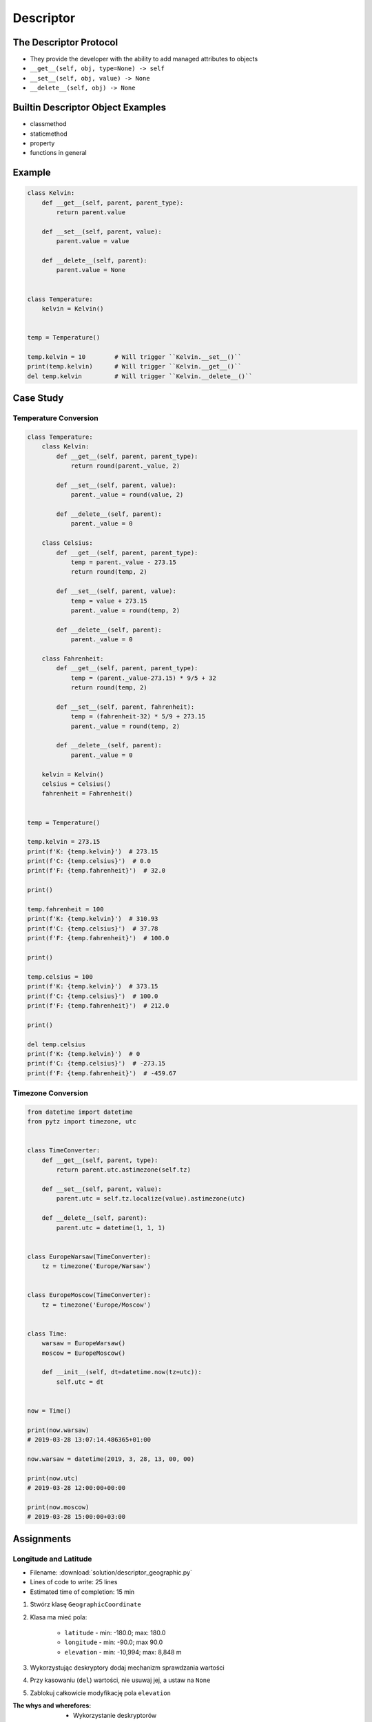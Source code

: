 **********
Descriptor
**********


The Descriptor Protocol
=======================
* They provide the developer with the ability to add managed attributes to objects
* ``__get__(self, obj, type=None) -> self``
* ``__set__(self, obj, value) -> None``
* ``__delete__(self, obj) -> None``


Builtin Descriptor Object Examples
==================================
* classmethod
* staticmethod
* property
* functions in general


Example
=======
.. code-block:: python

    class Kelvin:
        def __get__(self, parent, parent_type):
            return parent.value

        def __set__(self, parent, value):
            parent.value = value

        def __delete__(self, parent):
            parent.value = None


    class Temperature:
        kelvin = Kelvin()


    temp = Temperature()

    temp.kelvin = 10        # Will trigger ``Kelvin.__set__()``
    print(temp.kelvin)      # Will trigger ``Kelvin.__get__()``
    del temp.kelvin         # Will trigger ``Kelvin.__delete__()``

Case Study
==========

Temperature Conversion
----------------------
.. code-block:: python

    class Temperature:
        class Kelvin:
            def __get__(self, parent, parent_type):
                return round(parent._value, 2)

            def __set__(self, parent, value):
                parent._value = round(value, 2)

            def __delete__(self, parent):
                parent._value = 0

        class Celsius:
            def __get__(self, parent, parent_type):
                temp = parent._value - 273.15
                return round(temp, 2)

            def __set__(self, parent, value):
                temp = value + 273.15
                parent._value = round(temp, 2)

            def __delete__(self, parent):
                parent._value = 0

        class Fahrenheit:
            def __get__(self, parent, parent_type):
                temp = (parent._value-273.15) * 9/5 + 32
                return round(temp, 2)

            def __set__(self, parent, fahrenheit):
                temp = (fahrenheit-32) * 5/9 + 273.15
                parent._value = round(temp, 2)

            def __delete__(self, parent):
                parent._value = 0

        kelvin = Kelvin()
        celsius = Celsius()
        fahrenheit = Fahrenheit()


    temp = Temperature()

    temp.kelvin = 273.15
    print(f'K: {temp.kelvin}')  # 273.15
    print(f'C: {temp.celsius}')  # 0.0
    print(f'F: {temp.fahrenheit}')  # 32.0

    print()

    temp.fahrenheit = 100
    print(f'K: {temp.kelvin}')  # 310.93
    print(f'C: {temp.celsius}')  # 37.78
    print(f'F: {temp.fahrenheit}')  # 100.0

    print()

    temp.celsius = 100
    print(f'K: {temp.kelvin}')  # 373.15
    print(f'C: {temp.celsius}')  # 100.0
    print(f'F: {temp.fahrenheit}')  # 212.0

    print()

    del temp.celsius
    print(f'K: {temp.kelvin}')  # 0
    print(f'C: {temp.celsius}')  # -273.15
    print(f'F: {temp.fahrenheit}')  # -459.67


Timezone Conversion
-------------------
.. code-block:: python

    from datetime import datetime
    from pytz import timezone, utc


    class TimeConverter:
        def __get__(self, parent, type):
            return parent.utc.astimezone(self.tz)

        def __set__(self, parent, value):
            parent.utc = self.tz.localize(value).astimezone(utc)

        def __delete__(self, parent):
            parent.utc = datetime(1, 1, 1)


    class EuropeWarsaw(TimeConverter):
        tz = timezone('Europe/Warsaw')


    class EuropeMoscow(TimeConverter):
        tz = timezone('Europe/Moscow')


    class Time:
        warsaw = EuropeWarsaw()
        moscow = EuropeMoscow()

        def __init__(self, dt=datetime.now(tz=utc)):
            self.utc = dt


    now = Time()

    print(now.warsaw)
    # 2019-03-28 13:07:14.486365+01:00

    now.warsaw = datetime(2019, 3, 28, 13, 00, 00)

    print(now.utc)
    # 2019-03-28 12:00:00+00:00

    print(now.moscow)
    # 2019-03-28 15:00:00+03:00



Assignments
===========

Longitude and Latitude
----------------------
* Filename: :download:`solution/descriptor_geographic.py`
* Lines of code to write: 25 lines
* Estimated time of completion: 15 min

#. Stwórz klasę ``GeographicCoordinate``
#. Klasa ma mieć pola:

    * ``latitude`` - min: -180.0; max: 180.0
    * ``longitude`` - min: -90.0; max 90.0
    * ``elevation`` - min: -10,994; max: 8,848 m

#. Wykorzystując deskryptory dodaj mechanizm sprawdzania wartości
#. Przy kasowaniu (``del``) wartości, nie usuwaj jej, a ustaw na ``None``
#. Zablokuj całkowicie modyfikację pola ``elevation``

:The whys and wherefores:
    * Wykorzystanie deskryptorów
    * Walidacja danych

Temperatura
-----------
* Filename: :download:`solution/descriptor_temperature.py`
* Lines of code to write: 25 lines
* Estimated time of completion: 15 min

#. Stwórz klasę ``KelvinTemperature``
#. Temperatura musi być dodatnia, sprawdzaj to przy zapisie do pola ``value``
#. Usunięcie temperatury nie usunie wartości, ale ustawi ją na ``None``

:The whys and wherefores:
    * Wykorzystanie deskryptorów
    * Walidacja danych
